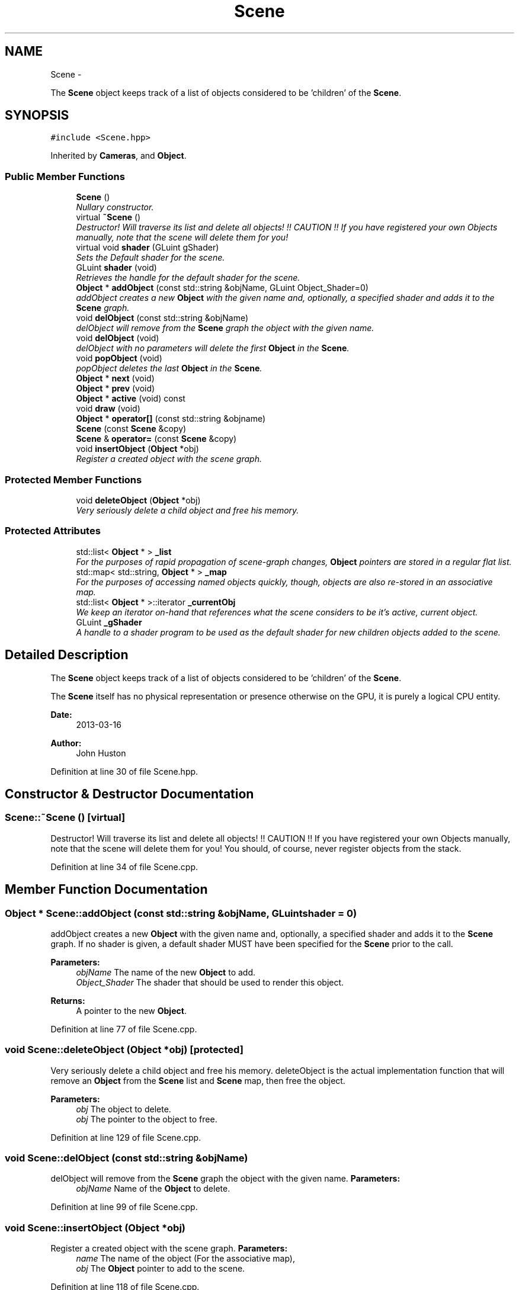 .TH "Scene" 3 "Fri Mar 29 2013" "Version 31337" "HyperGrafx" \" -*- nroff -*-
.ad l
.nh
.SH NAME
Scene \- 
.PP
The \fBScene\fP object keeps track of a list of objects considered to be 'children' of the \fBScene\fP\&.  

.SH SYNOPSIS
.br
.PP
.PP
\fC#include <Scene\&.hpp>\fP
.PP
Inherited by \fBCameras\fP, and \fBObject\fP\&.
.SS "Public Member Functions"

.in +1c
.ti -1c
.RI "\fBScene\fP ()"
.br
.RI "\fINullary constructor\&. \fP"
.ti -1c
.RI "virtual \fB~Scene\fP ()"
.br
.RI "\fIDestructor! Will traverse its list and delete all objects! !! CAUTION !! If you have registered your own Objects manually, note that the scene will delete them for you! \fP"
.ti -1c
.RI "virtual void \fBshader\fP (GLuint gShader)"
.br
.RI "\fISets the Default shader for the scene\&. \fP"
.ti -1c
.RI "GLuint \fBshader\fP (void)"
.br
.RI "\fIRetrieves the handle for the default shader for the scene\&. \fP"
.ti -1c
.RI "\fBObject\fP * \fBaddObject\fP (const std::string &objName, GLuint Object_Shader=0)"
.br
.RI "\fIaddObject creates a new \fBObject\fP with the given name and, optionally, a specified shader and adds it to the \fBScene\fP graph\&. \fP"
.ti -1c
.RI "void \fBdelObject\fP (const std::string &objName)"
.br
.RI "\fIdelObject will remove from the \fBScene\fP graph the object with the given name\&. \fP"
.ti -1c
.RI "void \fBdelObject\fP (void)"
.br
.RI "\fIdelObject with no parameters will delete the first \fBObject\fP in the \fBScene\fP\&. \fP"
.ti -1c
.RI "void \fBpopObject\fP (void)"
.br
.RI "\fIpopObject deletes the last \fBObject\fP in the \fBScene\fP\&. \fP"
.ti -1c
.RI "\fBObject\fP * \fBnext\fP (void)"
.br
.ti -1c
.RI "\fBObject\fP * \fBprev\fP (void)"
.br
.ti -1c
.RI "\fBObject\fP * \fBactive\fP (void) const "
.br
.ti -1c
.RI "void \fBdraw\fP (void)"
.br
.ti -1c
.RI "\fBObject\fP * \fBoperator[]\fP (const std::string &objname)"
.br
.ti -1c
.RI "\fBScene\fP (const \fBScene\fP &copy)"
.br
.ti -1c
.RI "\fBScene\fP & \fBoperator=\fP (const \fBScene\fP &copy)"
.br
.ti -1c
.RI "void \fBinsertObject\fP (\fBObject\fP *obj)"
.br
.RI "\fIRegister a created object with the scene graph\&. \fP"
.in -1c
.SS "Protected Member Functions"

.in +1c
.ti -1c
.RI "void \fBdeleteObject\fP (\fBObject\fP *obj)"
.br
.RI "\fIVery seriously delete a child object and free his memory\&. \fP"
.in -1c
.SS "Protected Attributes"

.in +1c
.ti -1c
.RI "std::list< \fBObject\fP * > \fB_list\fP"
.br
.RI "\fIFor the purposes of rapid propagation of scene-graph changes, \fBObject\fP pointers are stored in a regular flat list\&. \fP"
.ti -1c
.RI "std::map< std::string, \fBObject\fP * > \fB_map\fP"
.br
.RI "\fIFor the purposes of accessing named objects quickly, though, objects are also re-stored in an associative map\&. \fP"
.ti -1c
.RI "std::list< \fBObject\fP * >::iterator \fB_currentObj\fP"
.br
.RI "\fIWe keep an iterator on-hand that references what the scene considers to be it's active, current object\&. \fP"
.ti -1c
.RI "GLuint \fB_gShader\fP"
.br
.RI "\fIA handle to a shader program to be used as the default shader for new children objects added to the scene\&. \fP"
.in -1c
.SH "Detailed Description"
.PP 
The \fBScene\fP object keeps track of a list of objects considered to be 'children' of the \fBScene\fP\&. 

The \fBScene\fP itself has no physical representation or presence otherwise on the GPU, it is purely a logical CPU entity\&.
.PP
\fBDate:\fP
.RS 4
2013-03-16 
.RE
.PP
\fBAuthor:\fP
.RS 4
John Huston 
.RE
.PP

.PP
Definition at line 30 of file Scene\&.hpp\&.
.SH "Constructor & Destructor Documentation"
.PP 
.SS "Scene::~Scene ()\fC [virtual]\fP"

.PP
Destructor! Will traverse its list and delete all objects! !! CAUTION !! If you have registered your own Objects manually, note that the scene will delete them for you! You should, of course, never register objects from the stack\&. 
.PP
Definition at line 34 of file Scene\&.cpp\&.
.SH "Member Function Documentation"
.PP 
.SS "\fBObject\fP * Scene::addObject (const std::string &objName, GLuintshader = \fC0\fP)"

.PP
addObject creates a new \fBObject\fP with the given name and, optionally, a specified shader and adds it to the \fBScene\fP graph\&. If no shader is given, a default shader MUST have been specified for the \fBScene\fP prior to the call\&.
.PP
\fBParameters:\fP
.RS 4
\fIobjName\fP The name of the new \fBObject\fP to add\&. 
.br
\fIObject_Shader\fP The shader that should be used to render this object\&. 
.RE
.PP
\fBReturns:\fP
.RS 4
A pointer to the new \fBObject\fP\&. 
.RE
.PP

.PP
Definition at line 77 of file Scene\&.cpp\&.
.SS "void Scene::deleteObject (\fBObject\fP *obj)\fC [protected]\fP"

.PP
Very seriously delete a child object and free his memory\&. deleteObject is the actual implementation function that will remove an \fBObject\fP from the \fBScene\fP list and \fBScene\fP map, then free the object\&.
.PP
\fBParameters:\fP
.RS 4
\fIobj\fP The object to delete\&.
.br
\fIobj\fP The pointer to the object to free\&. 
.RE
.PP

.PP
Definition at line 129 of file Scene\&.cpp\&.
.SS "void Scene::delObject (const std::string &objName)"

.PP
delObject will remove from the \fBScene\fP graph the object with the given name\&. \fBParameters:\fP
.RS 4
\fIobjName\fP Name of the \fBObject\fP to delete\&. 
.RE
.PP

.PP
Definition at line 99 of file Scene\&.cpp\&.
.SS "void Scene::insertObject (\fBObject\fP *obj)"

.PP
Register a created object with the scene graph\&. \fBParameters:\fP
.RS 4
\fIname\fP The name of the object (For the associative map), 
.br
\fIobj\fP The \fBObject\fP pointer to add to the scene\&. 
.RE
.PP

.PP
Definition at line 118 of file Scene\&.cpp\&.
.SS "void Scene::shader (GLuintgShader)\fC [virtual]\fP"

.PP
Sets the Default shader for the scene\&. In the context of inheritance by objects, This sets the shader to use to render the physical object\&.
.PP
\fBParameters:\fP
.RS 4
\fIgShader\fP The GLuint handle to the shader to use\&.
.RE
.PP
\fBReturns:\fP
.RS 4
void\&. 
.RE
.PP

.PP
Reimplemented in \fBObject\fP\&.
.PP
Definition at line 52 of file Scene\&.cpp\&.
.SS "GLuint Scene::shader (void)"

.PP
Retrieves the handle for the default shader for the scene\&. In the context of inheritance by objects, This retrieves the shader handle to use to draw the object\&.
.PP
\fBReturns:\fP
.RS 4
A GLuint handle to the shader program\&. 
.RE
.PP

.PP
Reimplemented in \fBObject\fP\&.
.PP
Definition at line 63 of file Scene\&.cpp\&.
.SH "Member Data Documentation"
.PP 
.SS "std::map< std::string, \fBObject\fP* > Scene::_map\fC [protected]\fP"

.PP
For the purposes of accessing named objects quickly, though, objects are also re-stored in an associative map\&. It's a little superfluous, but here it is! 
.PP
Definition at line 127 of file Scene\&.hpp\&.

.SH "Author"
.PP 
Generated automatically by Doxygen for HyperGrafx from the source code\&.
